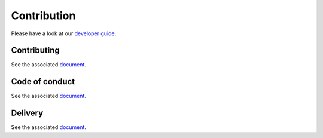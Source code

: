 
Contribution
============

Please have a look at our `developer guide <Developer-Guide.html>`_.

Contributing
------------

See the associated `document <https://github.com/Drakkar-Software/OctoBot/blob/dev/CONTRIBUTING.md>`_.

Code of conduct
---------------

See the associated `document <https://github.com/Drakkar-Software/OctoBot/blob/dev/CODE_OF_CONDUCT.md>`_.

Delivery
--------

See the associated `document <https://github.com/Drakkar-Software/OctoBot/blob/dev/docs/DELIVERY.md>`_.
